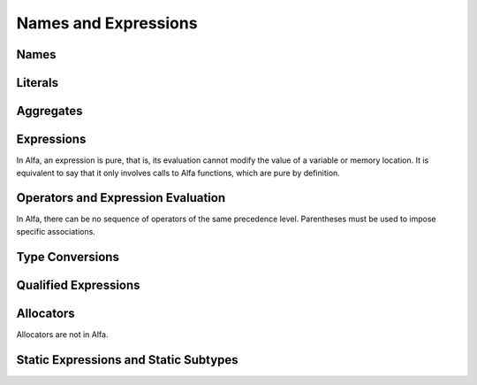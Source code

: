 Names and Expressions
=====================
Names
-----
Literals
--------
Aggregates
----------

Expressions
-----------

In Alfa, an expression is pure, that is, its evaluation cannot modify the value
of a variable or memory location. It is equivalent to say that it only involves
calls to Alfa functions, which are pure by definition.

Operators and Expression Evaluation
-----------------------------------

In Alfa, there can be no sequence of operators of the same precedence level. 
Parentheses must be used to impose specific associations.

Type Conversions
----------------
Qualified Expressions
---------------------
Allocators
----------

Allocators are not in Alfa.

Static Expressions and Static Subtypes
--------------------------------------
